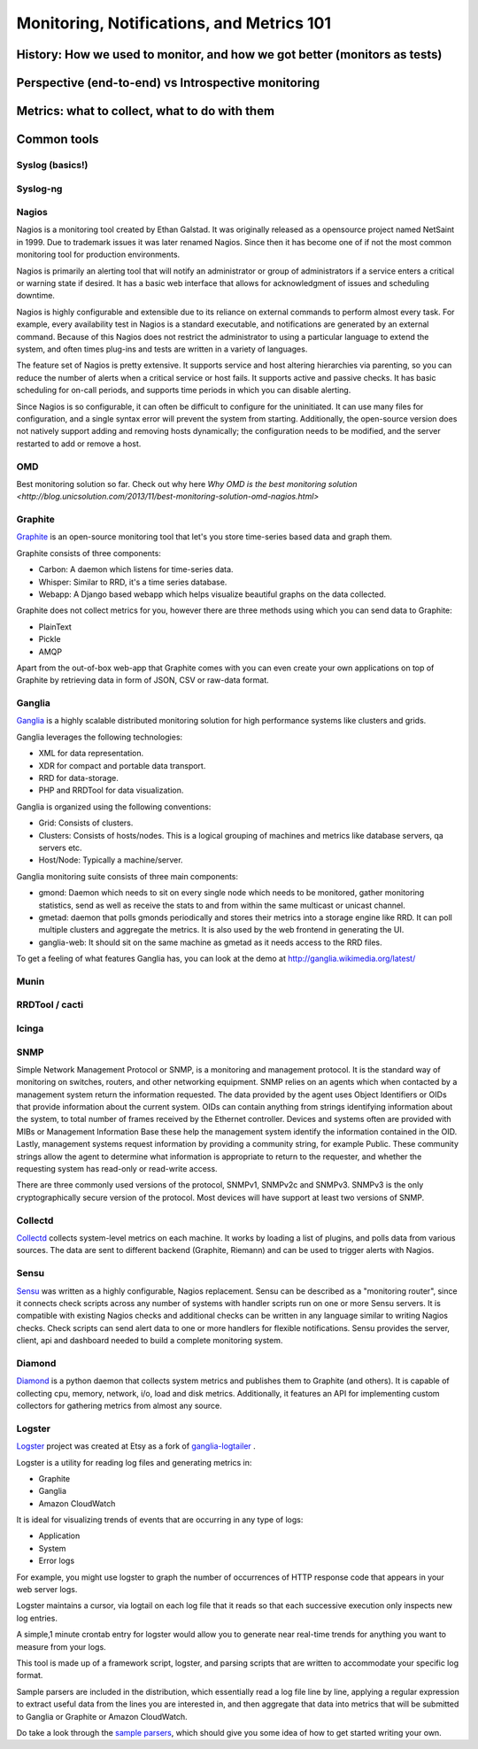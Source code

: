 Monitoring, Notifications, and Metrics 101
******************************************

History: How we used to monitor, and how we got better (monitors as tests)
==========================================================================

Perspective (end-to-end) vs Introspective monitoring
====================================================

Metrics: what to collect, what to do with them
==============================================

Common tools
============

Syslog (basics!)
----------------

Syslog-ng
---------

Nagios
------
Nagios is a monitoring tool created by Ethan Galstad.
It was originally released as a opensource project named NetSaint in 1999.
Due to trademark issues it was later renamed Nagios.
Since then it has become one of if not the most common monitoring tool for production environments.

Nagios is primarily an alerting tool that will notify an administrator or group of administrators if a service enters a critical or warning state if desired.
It has a basic web interface that allows for acknowledgment of issues and scheduling downtime.

Nagios is highly configurable and extensible due to its reliance on external commands to perform almost every task.
For example, every availability test in Nagios is a standard executable, and notifications are generated by an external command.
Because of this Nagios does not restrict the administrator to using a particular language to extend the system, and often times plug-ins and tests are written in a variety of languages.

The feature set of Nagios is pretty extensive.
It supports service and host altering hierarchies via parenting, so you can reduce the number of alerts when a critical service or host fails.
It supports active and passive checks.
It has basic scheduling for on-call periods, and supports time periods in which you can disable alerting.

Since Nagios is so configurable, it can often be difficult to configure for the uninitiated.
It can use many files for configuration, and a single syntax error will prevent the system from starting.
Additionally, the open-source version does not natively support adding and removing hosts dynamically; the configuration needs to be modified, and the server restarted to add or remove a host.


OMD
---
Best monitoring solution so far. Check out why here `Why OMD is the best monitoring solution <http://blog.unicsolution.com/2013/11/best-monitoring-solution-omd-nagios.html>`

Graphite
--------
`Graphite <http://graphite.wikidot.com/>`_ is an open-source monitoring tool that let's you store time-series based data and graph them. 

Graphite consists of three components:

* Carbon: A daemon which listens for time-series data.
* Whisper: Similar to RRD, it's a time series database.
* Webapp: A Django based webapp which helps visualize beautiful graphs on the data collected.

Graphite does not collect metrics for you, however there are three methods using which you can send data to Graphite:

* PlainText
* Pickle
* AMQP

Apart from the out-of-box web-app that Graphite comes with you can even create your own applications on top of Graphite by retrieving data in form of JSON, CSV or raw-data format.

Ganglia
-------
`Ganglia <http://ganglia.info>`_ is a highly scalable distributed monitoring solution for high performance systems like clusters and grids.

Ganglia leverages the following technologies:

* XML for data representation.
* XDR for compact and portable data transport.
* RRD for data-storage.
* PHP and RRDTool for data visualization.

Ganglia is organized using the following conventions:

* Grid: Consists of clusters.
* Clusters: Consists of hosts/nodes. This is a logical grouping of machines and metrics like database servers, qa servers etc.
* Host/Node: Typically a machine/server.

Ganglia monitoring suite consists of three main components:

* gmond: Daemon which needs to sit on every single node which needs to be monitored, gather monitoring statistics, send as well as receive the stats to and from within the same multicast or unicast channel.
* gmetad: daemon that polls gmonds periodically and stores their metrics into a storage engine like RRD. It can poll multiple clusters and aggregate the metrics. It is also used by the web frontend in generating the UI.
* ganglia-web: It should sit on the same machine as gmetad as it needs access to the RRD files.

To get a feeling of what features Ganglia has, you can look at the demo at http://ganglia.wikimedia.org/latest/

Munin
-----

RRDTool / cacti
---------------

Icinga
------

SNMP
----
Simple Network Management Protocol or SNMP, is a monitoring and management protocol.
It is the standard way of monitoring on switches, routers, and other networking equipment.
SNMP relies on an agents which when contacted by a management system return the information requested.
The data provided by the agent uses Object Identifiers or OIDs that provide information about the current system.
OIDs can contain anything from strings identifying information about the system, to total number of frames received by the Ethernet controller.
Devices and systems often are provided with MIBs or Management Information Base these help the management system identify the information contained in the OID.
Lastly, management systems request information by providing a community string, for example Public.
These community strings allow the agent to determine what information is appropriate to return to the requester, and whether the requesting system has read-only or read-write access.

There are three commonly used versions of the protocol, SNMPv1, SNMPv2c and SNMPv3.
SNMPv3 is the only cryptographically secure version of the protocol.
Most devices will have support at least two versions of SNMP.

Collectd
--------

`Collectd <https://collectd.org>`_ collects system-level metrics on each machine.
It works by loading a list of plugins, and polls data from various sources.
The data are sent to different backend (Graphite, Riemann) and can be used to trigger alerts with Nagios.

Sensu
-----
`Sensu <https://github.com/sensu>`_ was written as a highly configurable, Nagios replacement.
Sensu can be described as a "monitoring router", since it connects check scripts across any number of systems with handler scripts run on one or more Sensu servers.
It is compatible with existing Nagios checks and additional checks can be written in any language similar to writing Nagios checks.
Check scripts can send alert data to one or more handlers for flexible notifications.
Sensu provides the server, client, api and dashboard needed to build a complete monitoring system.

Diamond
-------
`Diamond <https://github.com/BrightcoveOS/Diamond>`_ is a python daemon that collects system metrics and publishes them to Graphite (and others).
It is capable of collecting cpu, memory, network, i/o, load and disk metrics.
Additionally, it features an API for implementing custom collectors for gathering metrics from almost any source.

Logster
-------
`Logster <https://github.com/etsy/logster/>`_ project was created at Etsy as a fork of `ganglia-logtailer <https://bitbucket.org/maplebed/ganglia-logtailer>`_ .

Logster is a utility for reading log files and generating metrics in:

* Graphite
* Ganglia
* Amazon CloudWatch

It is ideal for visualizing trends of events that are occurring in any type of logs:

* Application
* System
* Error logs

For example, you might use logster to graph the number of occurrences of HTTP response code that appears in your web server logs.

Logster maintains a cursor, via logtail on each log file that it reads so that each successive execution only inspects new log entries.

A simple,1 minute crontab entry for logster would allow you to generate near real-time trends for anything you want to measure from your logs.

This tool is made up of a framework script, logster, and parsing scripts that are written to accommodate your specific log format.

Sample parsers are included in the distribution, which essentially read a log file line by line, applying a regular expression to extract useful data from the lines you are interested in, and then aggregate that data into metrics that will be submitted to Ganglia or Graphite or Amazon CloudWatch. 

Do take a look through the `sample parsers <https://github.com/etsy/logster/tree/master/logster/parsers>`_, which should give you some idea of how to get started writing your own.
